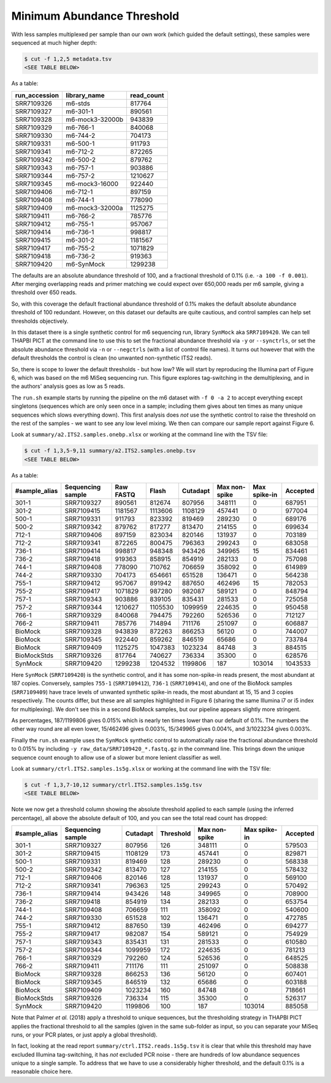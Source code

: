 Minimum Abundance Threshold
===========================

With less samples multiplexed per sample than our own work (which guided the
default settings), these samples were sequenced at much higher depth:

.. code:: console

    $ cut -f 1,2,5 metadata.tsv
    <SEE TABLE BELOW>

As a table:

============= =============== ==========
run_accession library_name    read_count
============= =============== ==========
SRR7109326    m6-stds         817764
SRR7109327    m6-301-1        890561
SRR7109328    m6-mock3-32000b 943839
SRR7109329    m6-766-1        840068
SRR7109330    m6-744-2        704173
SRR7109331    m6-500-1        911793
SRR7109341    m6-712-2        872265
SRR7109342    m6-500-2        879762
SRR7109343    m6-757-1        903886
SRR7109344    m6-757-2        1210627
SRR7109345    m6-mock3-16000  922440
SRR7109406    m6-712-1        897159
SRR7109408    m6-744-1        778090
SRR7109409    m6-mock3-32000a 1125275
SRR7109411    m6-766-2        785776
SRR7109412    m6-755-1        957067
SRR7109414    m6-736-1        998817
SRR7109415    m6-301-2        1181567
SRR7109417    m6-755-2        1071829
SRR7109418    m6-736-2        919363
SRR7109420    m6-SynMock      1299238
============= =============== ==========

The defaults are an absolute abundance threshold of 100, and a fractional
threshold of 0.1% (i.e. ``-a 100 -f 0.001``). After merging overlapping reads
and primer matching we could expect over 650,000 reads per m6 sample, giving a
threshold over 650 reads.

So, with this coverage the default fractional abundance threshold of 0.1% makes
the default absolute abundance threshold of 100 redundant. However, on this
dataset our defaults are quite cautious, and control samples can help set
thresholds objectively.

In this dataset there is a single synthetic control for m6 sequencing run,
library ``SynMock`` aka ``SRR7109420``. We can tell THAPBI PICT at the command
line to use this to set the fractional abundance threshold via ``-y`` or
``--synctrls``, or set the absolute abundance threshold via ``-n`` or
``--negctrls`` (with a list of control file names). It turns out however that
with the default thresholds the control is clean (no unwanted non-synthetic
ITS2 reads).

So, there is scope to lower the default thresholds - but how low? We will start
by reproducing the Illumina part of Figure 6, which was based on the m6 MiSeq
sequencing run. This figure explores tag-switching in the demultiplexing, and
in the authors' analysis goes as low as 5 reads.

The ``run.sh`` example starts by running the pipeline on the m6 dataset with
``-f 0 -a 2`` to accept everything except singletons (sequences which are only
seen once in a sample; including them gives about ten times as many unique
sequences which slows everything down). This first analysis does *not* use the
synthetic control to raise the threshold on the rest of the samples - we want
to see any low level mixing. We then can compare our sample report against
Figure 6.

Look at ``summary/a2.ITS2.samples.onebp.xlsx`` or working at the command line
with the TSV file:

.. code:: console

    $ cut -f 1,3,5-9,11 summary/a2.ITS2.samples.onebp.tsv
    <SEE TABLE BELOW>

As a table:

============= ================= ========= ======= ======== ============= ============ ========
#sample_alias Sequencing sample Raw FASTQ Flash   Cutadapt Max non-spike Max spike-in Accepted
============= ================= ========= ======= ======== ============= ============ ========
301-1         SRR7109327        890561    812674  807956   348111        0            687951
301-2         SRR7109415        1181567   1113606 1108129  457441        0            977004
500-1         SRR7109331        911793    823392  819469   289230        0            689176
500-2         SRR7109342        879762    817277  813470   214155        0            699634
712-1         SRR7109406        897159    823034  820146   131937        0            703189
712-2         SRR7109341        872265    800475  796363   299243        0            683058
736-1         SRR7109414        998817    948348  943426   349965        15           834461
736-2         SRR7109418        919363    858915  854919   282133        0            757098
744-1         SRR7109408        778090    710762  706659   358092        0            614989
744-2         SRR7109330        704173    654661  651528   136471        0            564238
755-1         SRR7109412        957067    891942  887650   462496        15           782053
755-2         SRR7109417        1071829   987280  982087   589121        0            848794
757-1         SRR7109343        903886    839105  835431   281533        0            725058
757-2         SRR7109344        1210627   1105530 1099959  224635        0            950458
766-1         SRR7109329        840068    794475  792260   526536        0            712127
766-2         SRR7109411        785776    714894  711176   251097        0            606887
BioMock       SRR7109328        943839    872263  866253   56120         0            744007
BioMock       SRR7109345        922440    859262  846519   65686         0            733784
BioMock       SRR7109409        1125275   1047383 1023234  84748         3            884515
BioMockStds   SRR7109326        817764    740627  736334   35300         0            628576
SynMock       SRR7109420        1299238   1204532 1199806  187           103014       1043533
============= ================= ========= ======= ======== ============= ============ ========

Here ``SynMock`` (``SRR7109420``) is the synthetic control, and it has some
non-spike-in reads present, the most abundant at 187 copies. Conversely,
samples ``755-1`` (``SRR7109412``), ``736-1`` (``SRR7109414``), and one of the
BioMock samples (``SRR7109409``) have trace levels of unwanted synthetic
spike-in reads, the most abundant at 15, 15 and 3 copies respectively. The
counts differ, but these are all samples highlighted in Figure 6 (sharing the
same Illumina i7 or i5 index for multiplexing). We don't see this in a second
BioMock samples, but our pipeline appears slightly more stringent.

As percentages, 187/1199806 gives 0.015% which is nearly ten times lower than
our default of 0.1%. The numbers the other way round are all even lower,
15/462496 gives 0.003%, 15/349965 gives 0.004%, and 3/1023234 gives 0.003%.

Finally the ``run.sh`` example uses the ``SynMock`` synthetic control to
automatically raise the fractional abundance threshold to 0.015% by including
``-y raw_data/SRR7109420_*.fastq.gz`` in the command line. This brings down
the unique sequence count enough to allow use of a slower but more lenient
classifier as well.

Look at ``summary/ctrl.ITS2.samples.1s5g.xlsx`` or working at the command line
with the TSV file:

.. code:: console

    $ cut -f 1,3,7-10,12 summary/ctrl.ITS2.samples.1s5g.tsv
    <SEE TABLE BELOW>

Note we now get a threshold column showing the absolute threshold applied to
each sample (using the inferred percentage), all above the absolute default of
100, and you can see the total read count has dropped:

============= ================= ======== ========= ============= ============ ========
#sample_alias Sequencing sample Cutadapt Threshold Max non-spike Max spike-in Accepted
============= ================= ======== ========= ============= ============ ========
301-1         SRR7109327        807956   126       348111        0            579503
301-2         SRR7109415        1108129  173       457441        0            829871
500-1         SRR7109331        819469   128       289230        0            568338
500-2         SRR7109342        813470   127       214155        0            578432
712-1         SRR7109406        820146   128       131937        0            569100
712-2         SRR7109341        796363   125       299243        0            570492
736-1         SRR7109414        943426   148       349965        0            708900
736-2         SRR7109418        854919   134       282133        0            653754
744-1         SRR7109408        706659   111       358092        0            540600
744-2         SRR7109330        651528   102       136471        0            472785
755-1         SRR7109412        887650   139       462496        0            694277
755-2         SRR7109417        982087   154       589121        0            754929
757-1         SRR7109343        835431   131       281533        0            610580
757-2         SRR7109344        1099959  172       224635        0            781213
766-1         SRR7109329        792260   124       526536        0            648525
766-2         SRR7109411        711176   111       251097        0            508838
BioMock       SRR7109328        866253   136       56120         0            607401
BioMock       SRR7109345        846519   132       65686         0            603188
BioMock       SRR7109409        1023234  160       84748         0            718661
BioMockStds   SRR7109326        736334   115       35300         0            526317
SynMock       SRR7109420        1199806  100       187           103014       885058
============= ================= ======== ========= ============= ============ ========

Note that Palmer *et al.* (2018) apply a threshold to unique sequences, but
the thresholding strategy in THAPBI PICT applies the fractional threshold to
all the samples (given in the same sub-folder as input, so you can separate
your MiSeq runs, or your PCR plates, or just apply a global threshold).

In fact, looking at the read report ``summary/ctrl.ITS2.reads.1s5g.tsv`` it is
clear that while this threshold may have excluded Illumina tag-switching, it
has *not* excluded PCR noise - there are hundreds of low abundance sequences
unique to a single sample. To address that we have to use a considerably
higher threshold, and the default 0.1% is a reasonable choice here.

